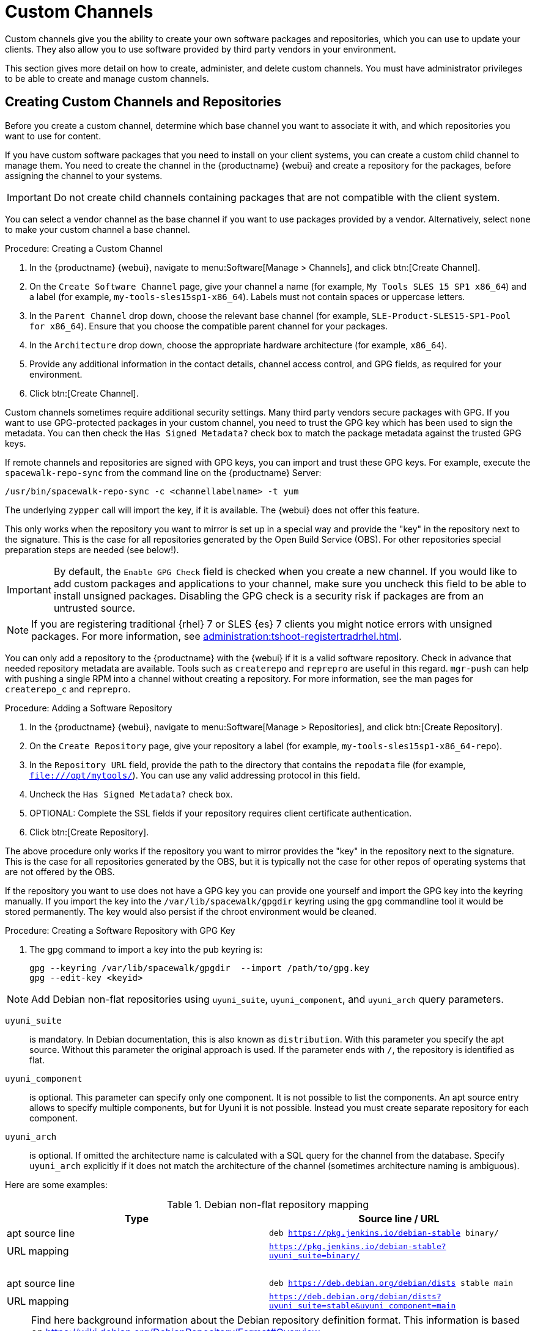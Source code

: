 [[custom-channel]]
= Custom Channels

Custom channels give you the ability to create your own software packages and repositories, which you can use to update your clients.
They also allow you to use software provided by third party vendors in your environment.

This section gives more detail on how to create, administer, and delete custom channels.
You must have administrator privileges to be able to create and manage custom channels.



== Creating Custom Channels and Repositories

Before you create a custom channel, determine which base channel you want to associate it with, and which repositories you want to use for content.

If you have custom software packages that you need to install on your client systems, you can create a custom child channel to manage them.
You need to create the channel in the {productname} {webui} and create a repository for the packages, before assigning the channel to your systems.

[IMPORTANT]
====
Do not create child channels containing packages that are not compatible with the client system.
====

You can select a vendor channel as the base channel if you want to use packages provided by a vendor.
Alternatively, select ``none`` to make your custom channel a base channel.



.Procedure: Creating a Custom Channel
. In the {productname} {webui}, navigate to menu:Software[Manage > Channels], and click btn:[Create Channel].
. On the [guimenu]``Create Software Channel`` page, give your channel a name (for example, [systemitem]``My Tools SLES 15 SP1 x86_64``) and a label (for example, [systemitem]``my-tools-sles15sp1-x86_64``).
    Labels must not contain spaces or uppercase letters.
. In the [guimenu]``Parent Channel`` drop down, choose the relevant base channel (for example, [systemitem]``SLE-Product-SLES15-SP1-Pool for x86_64``).
    Ensure that you choose the compatible parent channel for your packages.
. In the [guimenu]``Architecture`` drop down, choose the appropriate hardware architecture (for example, [systemitem]``x86_64``).
. Provide any additional information in the contact details, channel access control, and GPG fields, as required for your environment.
. Click btn:[Create Channel].



Custom channels sometimes require additional security settings.
Many third party vendors secure packages with GPG.
If you want to use GPG-protected packages in your custom channel, you need to trust the GPG key which has been used to sign the metadata.
You can then check the [guimenu]``Has Signed Metadata?`` check box to match the package metadata against the trusted GPG keys.
// We need to create a section on importing GPG keys and change this to point there: https://github.com/SUSE/spacewalk/issues/9474 LKB 2019-09-18
// This xref is misleading:
// For more information on importing GPG keys, see xref:reference:systems/autoinst-gpg-and-ssl-keys.adoc[].

If remote channels and repositories are signed with GPG keys, you can import and trust these GPG keys.
For example, execute the [command]``spacewalk-repo-sync`` from the command line on the {productname} Server:

----
/usr/bin/spacewalk-repo-sync -c <channellabelname> -t yum
----

The underlying [command]``zypper`` call will import the key, if it is available.
The {webui} does not offer this feature.

This only works when the repository you want to mirror is set up in a special way and provide the "key" in the repository next to the signature.
This is the case for all repositories generated by the Open Build Service (OBS).
For other repositories special preparation steps are needed (see below!).



[IMPORTANT]
====
By default, the ``Enable GPG Check`` field is checked when you create a new channel.
If you would like to add custom packages and applications to your channel, make sure you uncheck this field to be able to install unsigned packages.
Disabling the GPG check is a security risk if packages are from an untrusted source.
====


[NOTE]
====
If you are registering traditional {rhel}{nbsp}7 or SLES {es}{nbsp}7 clients you might notice errors with unsigned packages.
For more information, see xref:administration:tshoot-registertradrhel.adoc[].
====


You can only add a repository to the {productname} with the {webui} if it is a valid software repository.
Check in advance that needed repository metadata are available.
Tools such as [command]``createrepo`` and [command]``reprepro`` are useful in this regard.
[command]``mgr-push`` can help with pushing a single RPM into a channel without creating a repository.
For more information, see the  man pages for [literal]``createrepo_c`` and [literal]``reprepro``.

.Procedure: Adding a Software Repository
. In the {productname} {webui}, navigate to menu:Software[Manage > Repositories], and click btn:[Create Repository].
. On the [guimenu]``Create Repository`` page, give your repository a label (for example, [systemitem]``my-tools-sles15sp1-x86_64-repo``).
. In the [guimenu]``Repository URL`` field, provide the path to the directory that contains the [path]``repodata`` file (for example, [systemitem]``file:///opt/mytools/``).
  You can use any valid addressing protocol in this field.
. Uncheck the [guimenu]``Has Signed Metadata?`` check box.
. OPTIONAL: Complete the SSL fields if your repository requires client certificate authentication.
. Click btn:[Create Repository].



The above procedure only works if the repository you want to mirror provides the "key" in the repository next to the signature.
This is the case for all repositories generated by the OBS, but it is typically not the case for other repos of operating systems that are not offered by the OBS.

If the repository you want to use does not have a GPG key you can provide one yourself and import the GPG key into the keyring manually.
If you import the key into the [path]``/var/lib/spacewalk/gpgdir`` keyring using the [command]``gpg`` commandline tool it would be stored permanently.
The key would also persist if the chroot environment would be cleaned.
// Not sure how it is possible to import the key into the RPM DB which is used for syncing.


.Procedure: Creating a Software Repository with GPG Key

. The gpg command to import a key into the pub keyring is:
+
----
gpg --keyring /var/lib/spacewalk/gpgdir  --import /path/to/gpg.key
gpg --edit-key <keyid>
----

// Using gpg is horrible. You need to find out the keyid, you need to trust "ultimately" and save the change.


[NOTE]
====
Add Debian non-flat repositories using ``uyuni_suite``, ``uyuni_component``, and ``uyuni_arch`` query parameters.
====

``uyuni_suite``::
is mandatory.
In Debian documentation, this is also known as [literal]``distribution``.
With this parameter you specify the apt source.
Without this parameter the original approach is used.
If the parameter ends with ``/``, the repository is identified as flat.
``uyuni_component``::
is optional.
This parameter can specify only one component.
It is not possible to list the components.
An apt source entry allows to specify multiple components, but for Uyuni it is not possible.
Instead you must create separate repository for each component.
``uyuni_arch``::
is optional.
If omitted the architecture name is calculated with a SQL query for the channel from the database.
Specify ``uyuni_arch`` explicitly if it does not match the architecture of the channel (sometimes architecture naming is ambiguous).

Here are some examples:

[[debian-nonflat-repo]]
[cols="1,1", options="header"]
.Debian non-flat repository mapping
|===
| Type             | Source line / URL
| apt source line  | ``deb https://pkg.jenkins.io/debian-stable binary/``
| URL mapping      | ``https://pkg.jenkins.io/debian-stable?uyuni_suite=binary/``
| {nbsp}           |
| apt source line  | ``deb https://deb.debian.org/debian/dists stable main``
| URL mapping      | ``https://deb.debian.org/debian/dists?uyuni_suite=stable&uyuni_component=main``
|===



[NOTE]
====
Find here background information about the Debian repository definition format.
This information is based on https://wiki.debian.org/DebianRepository/Format#Overview.

The repository definition format is as follows:

----
deb uri suite [component1] [component2] [...]
----

For example:

----
deb https://deb.debian.org/debian/dists stable main
----

or

----
deb https://pkg.jenkins.io/debian-stable binary/
----

For each pair of ``suite`` and ``component`` the spezification defines a distinct URL calculated on the base URL ``+ suite + component``.
====



.Procedure: Assigning the Repository to a Channel
. Assign your new repository to your custom channel by navigating to menu:Software[Manage > Channels], clicking the name of your newly created custom channel, and navigating to the [guimenu]``Repositories`` tab.
. Ensure the repository you want to assign to the channel is checked, and click btn:[Update Repositories].
. Navigate to the [guimenu]``Sync`` tab and click btn:[Sync Now] to synchronize immediately.

[NOTE]
====
You can also set an automated synchronization schedule on this [guimenu]``Repositories`` tab.
To avoid missing importants updates {suse} recommends to configure a [guimenu]``Schedule`` to syncronize regularly.
====

There are several ways to check if a channel has finished synchronizing:

* In the {productname} {webui}, navigate to menu:Admin[Setup Wizard] and select the [guimenu]``Products`` tab.
    This dialog displays a completion bar for each product when they are being synchronized.
* In the {productname} {webui}, navigate to menu:Software[Manage > Channels], then click the channel associated to the repository.
    Navigate to the menu:[Repositories > Sync] tab.
    The [guimenu]``Sync Status`` is shown next to the repository name..
* Check the synchronization log file at the command prompt:
+
----
tail -f /var/log/rhn/reposync/<channel-label>.log
----
+
Each child channel generates its own log during the synchronization progress.
You need to check all the base and child channel log files to be sure that the synchronization is complete.



.Procedure: Adding Custom Channels to an Activation Key
. In the {productname} {webui}, navigate to menu:Systems[Activation Keys], and select the key you want to add the custom channel to.
. On the [guiemnu]``Details`` tab, in the [guimenu]``Child Channels`` listing, select the channel to associate.
    You can select multiple channels, if you need to.
. Click btn:[Update Activation Key].



== Add Packages and Patches to Custom Channels

When you create a new custom channel without cloning it from an existing channel, it does not contain any packages or patches.
You can add the packages and patches you require using the {productname} {webui}.

Custom channels can only include packages or patches that are cloned or custom, and they must match the base architecture of the channel.
Patches added to custom channels must apply to a package that exists in the channel.


.Procedure: Adding Packages to Custom Channels
. In the {productname} {webui}, navigate to menu:Software[Manage > Channels], and go to the [guimenu]``Packages`` tab.
. OPTIONAL: See all packages currently in the channel by navigating to the [guimenu]``List/Remove`` tab.
. Add new packages to the channel by navigating to the [guimenu]``Add`` tab.
. Select the parent channel to provide packages, and click btn:[View Packages] to populate the list.
. Check the packages to add to the custom channel, and click btn:[Add Packages].
. When you are satisfied with the selection, click btn:[Confirm Addition] to add the packages to the channel.
. OPTIONAL: You can compare the packages in the current channel with those in a different channel by navigating to menu:Software[Manage > Channels], and going to the menu:Packages[Compare] tab.
    To make the two channels the same, click the btn:[Merge Differences] button, and resolve any conflicts.



.Procedure: Adding Patches to a Custom Channel
. In the {productname} {webui}, navigate to menu:Software[Manage > Channels], and go to the [guimenu]``Patches`` tab.
. OPTIONAL: See all patches currently in the channel by navigating to the [guimenu]``List/Remove`` tab.
. Add new patches to the channel by navigating to the [guimenu]``Add`` tab, and selecting what kind of patches you want to add.
. Select the parent channel to provide patches, and click btn:[View Associated Patches] to populate the list.
. Check the patches to add to the custom channel, and click btn:[Confirm].
. When you are satisfied with the selection, click btn:[Confirm] to add the patches to the channel.



== Manage Custom Channels

{productname} administrators and channel administrators can alter or delete any channel.

To grant other users rights to alter or delete a channel, navigate to menu:Software[Manage > Channels] and select the channel you want to edit.
Navigate to the [guimenu]``Managers`` tab, and check the user to grant permissions.
Click btn:[Update] to save the changes.


[IMPORTANT]
====
If you delete a channel that has been assigned to a set of clients, it triggers an immediate update of the channel state for any clients associated with the deleted channel.
This is to ensure that the changes are reflected accurately in the repository file.
====



You cannot delete {productname} channels with the {webui}.
Only custom channels can be deleted.



.Procedure: Deleting Custom Channels
. In the {productname} {webui}, navigate to menu:Software[Manage > Channels], and select the channel you want to delete.
. Click btn:[Delete software channel].
. On the [guimenu]``Delete Channel`` page, check the details of the channel you are deleting, and check the [guimenu]``Unsubscribe Systems`` checkbox to remove the custom channel from any systems that might still be subscribed.
. Click btn:[Delete Channel].

When channels are deleted, the packages that are part of the deleted channel are not automatically removed.
You are not able to update packages that have had their channel deleted.

You can delete packages that are not associated with a channel in the {productname} {webui}.
Navigate to menu:Software[Manage > Packages], check the packages to remove, and click btn:[Delete Packages].
